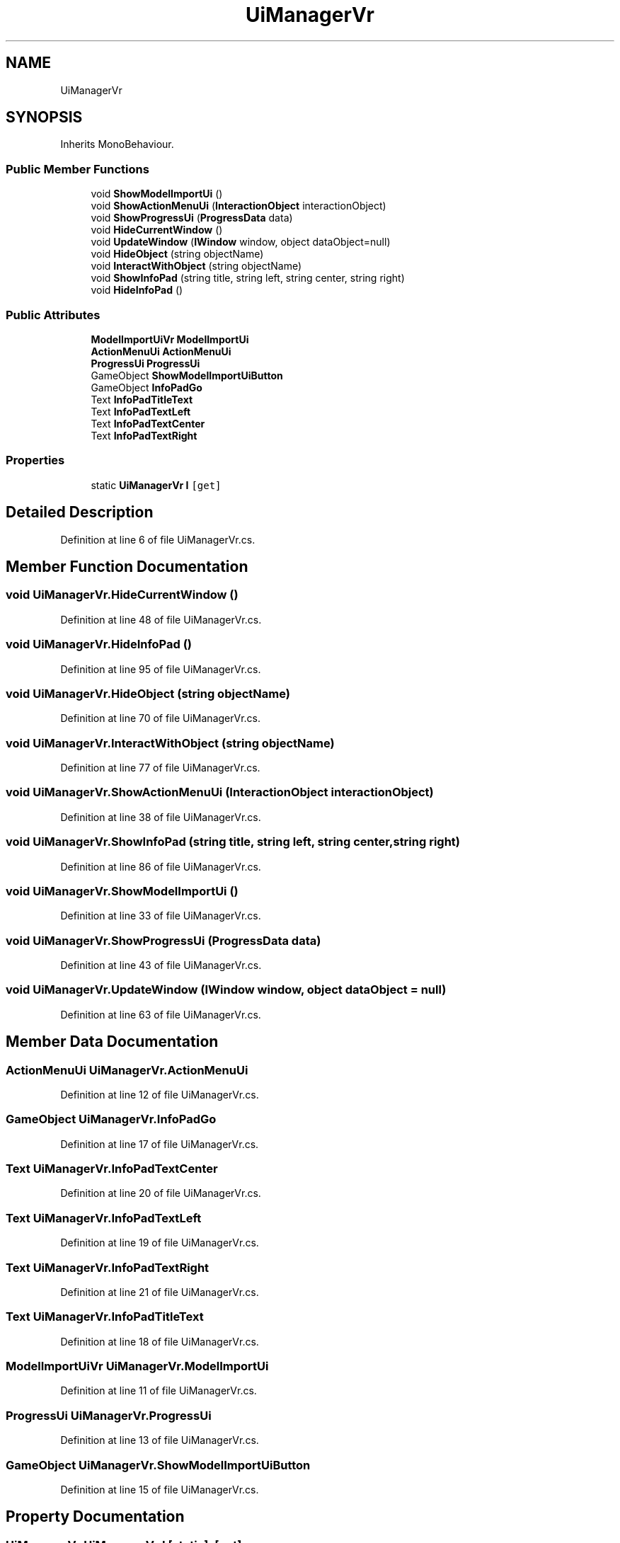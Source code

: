 .TH "UiManagerVr" 3 "Thu May 16 2019" "CAD-BIM_Unity_Importer" \" -*- nroff -*-
.ad l
.nh
.SH NAME
UiManagerVr
.SH SYNOPSIS
.br
.PP
.PP
Inherits MonoBehaviour\&.
.SS "Public Member Functions"

.in +1c
.ti -1c
.RI "void \fBShowModelImportUi\fP ()"
.br
.ti -1c
.RI "void \fBShowActionMenuUi\fP (\fBInteractionObject\fP interactionObject)"
.br
.ti -1c
.RI "void \fBShowProgressUi\fP (\fBProgressData\fP data)"
.br
.ti -1c
.RI "void \fBHideCurrentWindow\fP ()"
.br
.ti -1c
.RI "void \fBUpdateWindow\fP (\fBIWindow\fP window, object dataObject=null)"
.br
.ti -1c
.RI "void \fBHideObject\fP (string objectName)"
.br
.ti -1c
.RI "void \fBInteractWithObject\fP (string objectName)"
.br
.ti -1c
.RI "void \fBShowInfoPad\fP (string title, string left, string center, string right)"
.br
.ti -1c
.RI "void \fBHideInfoPad\fP ()"
.br
.in -1c
.SS "Public Attributes"

.in +1c
.ti -1c
.RI "\fBModelImportUiVr\fP \fBModelImportUi\fP"
.br
.ti -1c
.RI "\fBActionMenuUi\fP \fBActionMenuUi\fP"
.br
.ti -1c
.RI "\fBProgressUi\fP \fBProgressUi\fP"
.br
.ti -1c
.RI "GameObject \fBShowModelImportUiButton\fP"
.br
.ti -1c
.RI "GameObject \fBInfoPadGo\fP"
.br
.ti -1c
.RI "Text \fBInfoPadTitleText\fP"
.br
.ti -1c
.RI "Text \fBInfoPadTextLeft\fP"
.br
.ti -1c
.RI "Text \fBInfoPadTextCenter\fP"
.br
.ti -1c
.RI "Text \fBInfoPadTextRight\fP"
.br
.in -1c
.SS "Properties"

.in +1c
.ti -1c
.RI "static \fBUiManagerVr\fP \fBI\fP\fC [get]\fP"
.br
.in -1c
.SH "Detailed Description"
.PP 
Definition at line 6 of file UiManagerVr\&.cs\&.
.SH "Member Function Documentation"
.PP 
.SS "void UiManagerVr\&.HideCurrentWindow ()"

.PP
Definition at line 48 of file UiManagerVr\&.cs\&.
.SS "void UiManagerVr\&.HideInfoPad ()"

.PP
Definition at line 95 of file UiManagerVr\&.cs\&.
.SS "void UiManagerVr\&.HideObject (string objectName)"

.PP
Definition at line 70 of file UiManagerVr\&.cs\&.
.SS "void UiManagerVr\&.InteractWithObject (string objectName)"

.PP
Definition at line 77 of file UiManagerVr\&.cs\&.
.SS "void UiManagerVr\&.ShowActionMenuUi (\fBInteractionObject\fP interactionObject)"

.PP
Definition at line 38 of file UiManagerVr\&.cs\&.
.SS "void UiManagerVr\&.ShowInfoPad (string title, string left, string center, string right)"

.PP
Definition at line 86 of file UiManagerVr\&.cs\&.
.SS "void UiManagerVr\&.ShowModelImportUi ()"

.PP
Definition at line 33 of file UiManagerVr\&.cs\&.
.SS "void UiManagerVr\&.ShowProgressUi (\fBProgressData\fP data)"

.PP
Definition at line 43 of file UiManagerVr\&.cs\&.
.SS "void UiManagerVr\&.UpdateWindow (\fBIWindow\fP window, object dataObject = \fCnull\fP)"

.PP
Definition at line 63 of file UiManagerVr\&.cs\&.
.SH "Member Data Documentation"
.PP 
.SS "\fBActionMenuUi\fP UiManagerVr\&.ActionMenuUi"

.PP
Definition at line 12 of file UiManagerVr\&.cs\&.
.SS "GameObject UiManagerVr\&.InfoPadGo"

.PP
Definition at line 17 of file UiManagerVr\&.cs\&.
.SS "Text UiManagerVr\&.InfoPadTextCenter"

.PP
Definition at line 20 of file UiManagerVr\&.cs\&.
.SS "Text UiManagerVr\&.InfoPadTextLeft"

.PP
Definition at line 19 of file UiManagerVr\&.cs\&.
.SS "Text UiManagerVr\&.InfoPadTextRight"

.PP
Definition at line 21 of file UiManagerVr\&.cs\&.
.SS "Text UiManagerVr\&.InfoPadTitleText"

.PP
Definition at line 18 of file UiManagerVr\&.cs\&.
.SS "\fBModelImportUiVr\fP UiManagerVr\&.ModelImportUi"

.PP
Definition at line 11 of file UiManagerVr\&.cs\&.
.SS "\fBProgressUi\fP UiManagerVr\&.ProgressUi"

.PP
Definition at line 13 of file UiManagerVr\&.cs\&.
.SS "GameObject UiManagerVr\&.ShowModelImportUiButton"

.PP
Definition at line 15 of file UiManagerVr\&.cs\&.
.SH "Property Documentation"
.PP 
.SS "\fBUiManagerVr\fP UiManagerVr\&.I\fC [static]\fP, \fC [get]\fP"

.PP
Definition at line 24 of file UiManagerVr\&.cs\&.

.SH "Author"
.PP 
Generated automatically by Doxygen for CAD-BIM_Unity_Importer from the source code\&.
